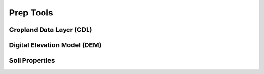 Prep Tools
=====================

Cropland Data Layer (CDL)
-------------------------

Digital Elevation Model (DEM)
-----------------------------

Soil Properties
---------------
